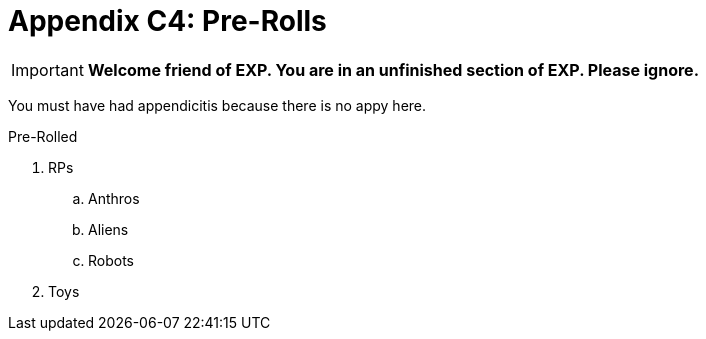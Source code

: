 = Appendix C4: Pre-Rolls

IMPORTANT: *Welcome friend of EXP. You are in an unfinished section of EXP. Please ignore.*

You must have had appendicitis because there is no appy here.

.Pre-Rolled
. RPs
.. Anthros
.. Aliens
.. Robots
. Toys
